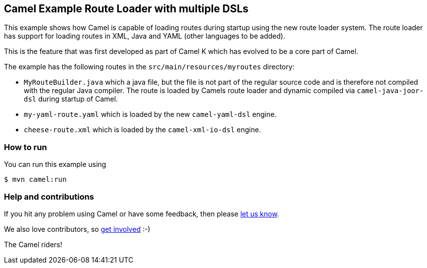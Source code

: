 == Camel Example Route Loader with multiple DSLs

This example shows how Camel is capable of loading routes during startup using the new route loader system.
The route loader has support for loading routes in XML, Java and YAML (other languages to be added).

This is the feature that was first developed as part of Camel K which has evolved to be a core
part of Camel.

The example has the following routes in the `src/main/resources/myroutes` directory:

- `MyRouteBuilder.java` which a java file, but the file is not part of the regular source code and is therefore not compiled with the regular Java compiler. The route is loaded by Camels route loader and dynamic compiled via `camel-java-joor-dsl` during startup of Camel.
- `my-yaml-route.yaml` which is loaded by the new `camel-yaml-dsl` engine. 
- `cheese-route.xml` which is loaded by the `camel-xml-io-dsl` engine.

=== How to run

You can run this example using

----
$ mvn camel:run
----

=== Help and contributions

If you hit any problem using Camel or have some feedback, then please
https://camel.apache.org/community/support/[let us know].

We also love contributors, so
https://camel.apache.org/community/contributing/[get involved] :-)

The Camel riders!
